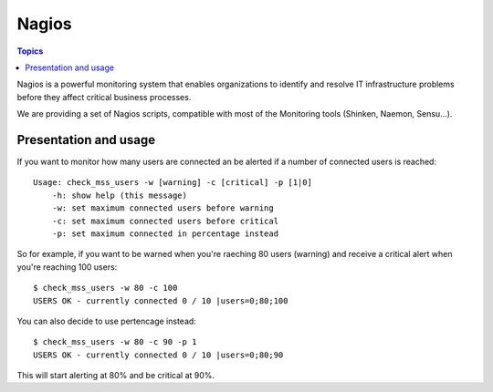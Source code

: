 Nagios
======

.. image:: images/logo_nagios.png
    :align: center
    :width: 300px

.. contents:: Topics

.. highlight:: bash

Nagios is a powerful monitoring system that enables organizations to identify and resolve IT infrastructure problems before they affect critical business processes.

We are providing a set of Nagios scripts, compatible with most of the Monitoring tools (Shinken, Naemon, Sensu...).

Presentation and usage
----------------------

If you want to monitor how many users are connected an be alerted if a number of connected users is reached::

    Usage: check_mss_users -w [warning] -c [critical] -p [1|0]
        -h: show help (this message)
        -w: set maximum connected users before warning
        -c: set maximum connected users before critical
        -p: set maximum connected in percentage instead

So for example, if you want to be warned when you're raeching 80 users (warning) and receive a critical alert when you're reaching 100 users::

    $ check_mss_users -w 80 -c 100
    USERS OK - currently connected 0 / 10 |users=0;80;100

You can also decide to use pertencage instead::

    $ check_mss_users -w 80 -c 90 -p 1
    USERS OK - currently connected 0 / 10 |users=0;80;90

This will start alerting at 80% and be critical at 90%.
